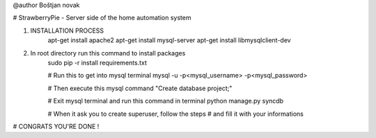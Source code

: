 @author 
Boštjan novak

# StrawberryPie - Server side of the home automation system

1. INSTALLATION PROCESS
     apt-get install apache2
     apt-get install mysql-server
     apt-get install libmysqlclient-dev

2. In root directory run this command to install packages
     sudo pip -r install requirements.txt

     # Run this to get into mysql terminal
     mysql -u -p<mysql_username> -p<mysql_password>

     # Then execute this mysql command
     "Create database project;"

     # Exit mysql terminal and run this command in terminal
     python manage.py syncdb

     # When it ask you to create superuser, follow the steps
     # and fill it with your informations


# CONGRATS YOU'RE DONE !